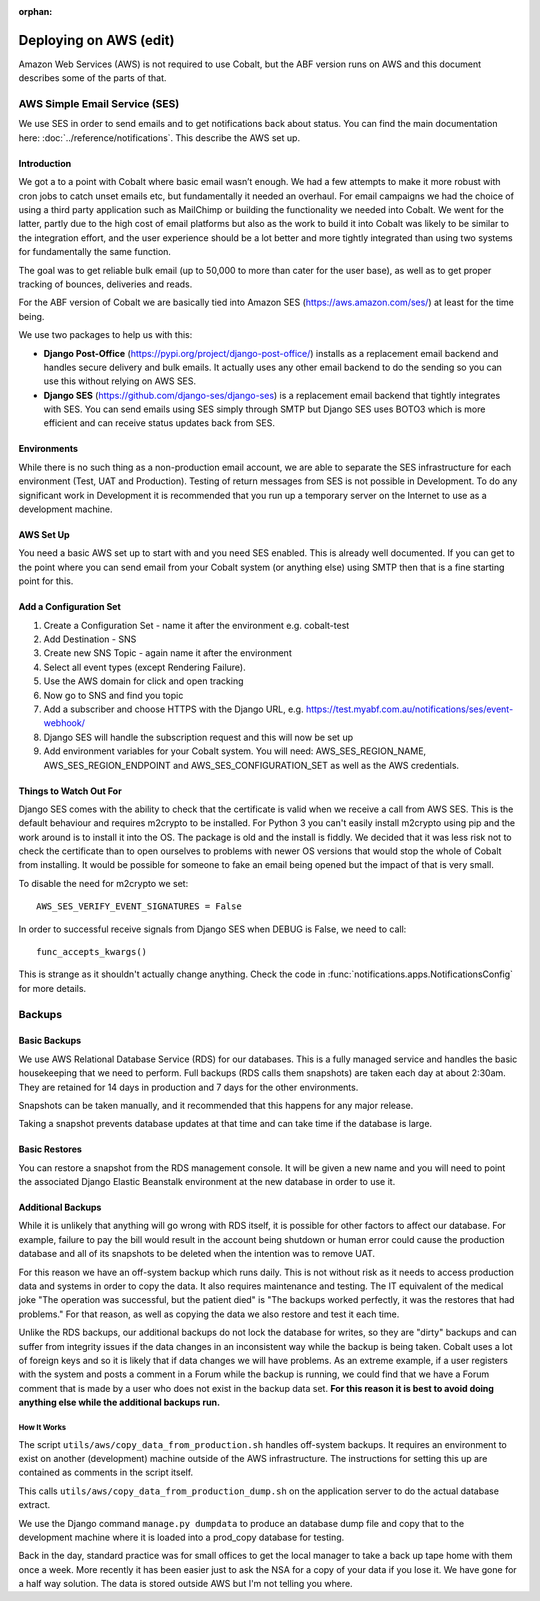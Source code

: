 :orphan:

.. image:: ../../images/cobalt.jpg
 :width: 300
 :alt: Cobalt Chemical Symbol

.. image:: ../../images/aws.png
 :width: 300
 :alt: Amazon Web Services

#######################
Deploying on AWS (edit)
#######################

Amazon Web Services (AWS) is not required to use Cobalt, but the ABF version runs on AWS and
this document describes some of the parts of that.

******************************
AWS Simple Email Service (SES)
******************************

We use SES in order to send emails and to get notifications back about status.
You can find the main documentation here: :doc:`../reference/notifications`. This
describe the AWS set up.

Introduction
============

We got a to a point with Cobalt where basic email wasn’t enough. We had a few attempts to make it more
robust with cron jobs to catch unset emails etc, but fundamentally it needed an overhaul.
For email campaigns we had the choice of using a third party application such as MailChimp or
building the functionality we needed into Cobalt. We went for the latter, partly due to the high
cost of email platforms but also as the work to build it into Cobalt was likely to be similar
to the integration effort, and the user experience should be a lot better and more tightly
integrated than using two systems for fundamentally the same function.

The goal was to get reliable bulk email (up to 50,000 to more than cater for the user base),
as well as to get proper tracking of bounces, deliveries and reads.

For the ABF version of Cobalt we are basically tied into Amazon SES
(https://aws.amazon.com/ses/) at least for the time being.

We use two packages to help us with this:

* **Django Post-Office** (https://pypi.org/project/django-post-office/) installs as a replacement email backend and handles secure delivery and bulk emails. It actually uses any other email backend to do the sending so you can use this without relying on AWS SES.
* **Django SES** (https://github.com/django-ses/django-ses) is a replacement email backend that tightly integrates with SES. You can send emails using SES simply through SMTP but Django SES uses BOTO3 which is more efficient and can receive status updates back from SES.

Environments
============

While there is no such thing as a non-production email account, we are able to separate the
SES infrastructure for each environment (Test, UAT and Production). Testing of return messages
from SES is not possible in Development. To do any significant work in Development it is
recommended that you run up a temporary server on the Internet to use as a development machine.

AWS Set Up
==========

You need a basic AWS set up to start with and you need SES enabled. This is already well documented.
If you can get to the point where you can send email from your Cobalt system (or anything else)
using SMTP then that is a fine starting point for this.

Add a Configuration Set
=======================

#. Create a Configuration Set - name it after the environment e.g. cobalt-test
#. Add Destination - SNS
#. Create new SNS Topic - again name it after the environment
#. Select all event types (except Rendering Failure).
#. Use the AWS domain for click and open tracking
#. Now go to SNS and find you topic
#. Add a subscriber and choose HTTPS with the Django URL, e.g. https://test.myabf.com.au/notifications/ses/event-webhook/
#. Django SES will handle the subscription request and this will now be set up
#. Add environment variables for your Cobalt system. You will need: AWS_SES_REGION_NAME, AWS_SES_REGION_ENDPOINT and AWS_SES_CONFIGURATION_SET as well as the AWS credentials.

Things to Watch Out For
=======================

Django SES comes with the ability to check that the certificate is valid when we receive
a call from AWS SES. This is the default behaviour and requires m2crypto to be installed.
For Python 3 you can't easily install m2crypto using pip and the work around is to install
it into the OS. The package is old and the install is fiddly. We decided that it was less
risk not to check the certificate than to open ourselves to problems with newer OS versions
that would stop the whole of Cobalt from installing. It would be possible for someone to
fake an email being opened but the impact of that is very small.

To disable the need for m2crypto we set::

    AWS_SES_VERIFY_EVENT_SIGNATURES = False

In order to successful receive signals from Django SES when DEBUG is False, we need to call::

    func_accepts_kwargs()

This is strange as it shouldn't actually change anything. Check the code
in :func:`notifications.apps.NotificationsConfig` for more details.

*******
Backups
*******

Basic Backups
=============

We use AWS Relational Database Service (RDS) for our databases.
This is a fully managed service and handles the basic housekeeping
that we need to perform. Full backups (RDS calls them snapshots) are taken each day at about 2:30am.
They are retained for 14 days in production and 7 days for the other environments.

Snapshots can be taken manually, and it recommended that this happens for any major release.

Taking a snapshot prevents database updates at that time and can take time if the database is large.

Basic Restores
==============

You can restore a snapshot from the RDS management console. It will be given a new name and you will need
to point the associated Django Elastic Beanstalk environment at the new database in order to use it.

Additional Backups
==================

While it is unlikely that anything will go wrong with RDS itself, it is possible for other factors to
affect our database. For example, failure to pay the bill would result in the account being shutdown or
human error could cause the production database and all of its snapshots to be deleted when the intention was
to remove UAT.

For this reason we have an off-system backup which runs daily. This is not without risk as it needs to access
production data and systems in order to copy the data. It also requires maintenance and testing. The IT equivalent
of the medical joke "The operation was successful, but the patient died" is "The backups worked perfectly, it
was the restores that had problems." For that reason, as well as copying the data we also restore and test it
each time.

Unlike the RDS backups, our additional backups do not lock the database for writes, so they are "dirty" backups
and can suffer from integrity issues if the data changes in an inconsistent way while the backup is being taken.
Cobalt uses a lot of foreign keys and so it is likely that if data changes we will have problems. As an extreme example,
if a user registers with the system and posts a comment in a Forum while the backup is running, we could find that we
have a Forum comment that is made by a user who does not exist in the backup data set. **For this reason it is best
to avoid doing anything else while the additional backups run.**

How It Works
------------

The script ``utils/aws/copy_data_from_production.sh`` handles off-system backups. It requires an environment to
exist on another (development) machine outside of the AWS infrastructure. The instructions for setting this up are
contained as comments in the script itself.

This calls ``utils/aws/copy_data_from_production_dump.sh`` on the application server to do the actual database extract.

We use the Django command ``manage.py dumpdata`` to produce an database dump file and copy that to the development
machine where it is loaded into a prod_copy database for testing.

Back in the day, standard practice was for small offices to get the local manager to take a back up tape
home with them once a week. More recently it has been easier just to ask the NSA for a copy of your
data if you lose it. We have gone for a half way solution. The data is stored outside AWS but I'm not
telling you where.

